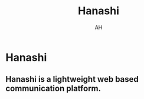 #+TITLE: Hanashi
#+AUTHOR: AH
#+DESCRIPTION: Lightweight web based communication platform.


* Hanashi

** Hanashi is a lightweight web based communication platform.
